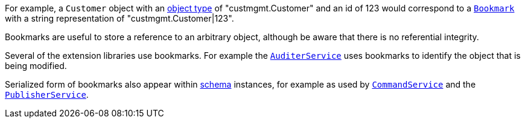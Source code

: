 
:Notice: Licensed to the Apache Software Foundation (ASF) under one or more contributor license agreements. See the NOTICE file distributed with this work for additional information regarding copyright ownership. The ASF licenses this file to you under the Apache License, Version 2.0 (the "License"); you may not use this file except in compliance with the License. You may obtain a copy of the License at. http://www.apache.org/licenses/LICENSE-2.0 . Unless required by applicable law or agreed to in writing, software distributed under the License is distributed on an "AS IS" BASIS, WITHOUT WARRANTIES OR  CONDITIONS OF ANY KIND, either express or implied. See the License for the specific language governing permissions and limitations under the License.


For example, a `Customer` object with an xref:refguide:applib-ant:DomainObject.adoc#objectType[object type] of "custmgmt.Customer" and an id of 123
would correspond to a xref:BookmarkService.adoc#bookmark[`Bookmark`] with a string representation of "custmgmt.Customer|123".

Bookmarks are useful to store a reference to an arbitrary object, although be aware that there is no referential integrity.

Several of the extension libraries use bookmarks.
For example the xref:refguide:applib-svc:AuditerService.adoc[`AuditerService`] uses bookmarks to identify the object that is being modified.

Serialized form of bookmarks also appear within  xref:refguide:schema:about.adoc[schema] instances, for example as used by xref:refguide:applib-svc:CommandServiceInternal.adoc[`CommandService`] and the xref:refguide:applib-svc:ExecutionSubscriber.adoc[`PublisherService`].
